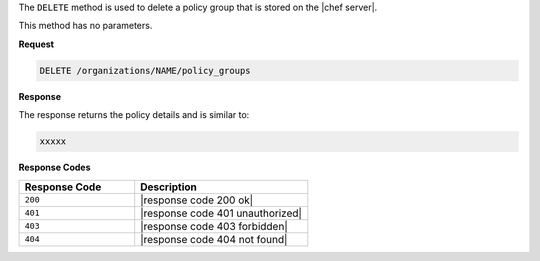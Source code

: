 .. The contents of this file are included in multiple topics.
.. This file should not be changed in a way that hinders its ability to appear in multiple documentation sets.

The ``DELETE`` method is used to delete a policy group that is stored on the |chef server|.

This method has no parameters.

**Request**

.. code-block:: xml

   DELETE /organizations/NAME/policy_groups

**Response**

The response returns the policy details and is similar to:

.. code-block:: javascript

   xxxxx

**Response Codes**

.. list-table::
   :widths: 200 300
   :header-rows: 1

   * - Response Code
     - Description
   * - ``200``
     - |response code 200 ok|
   * - ``401``
     - |response code 401 unauthorized|
   * - ``403``
     - |response code 403 forbidden|
   * - ``404``
     - |response code 404 not found|
